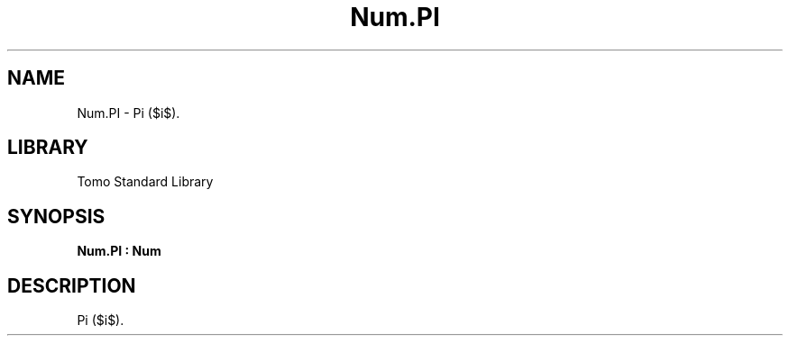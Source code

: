 '\" t
.\" Copyright (c) 2025 Bruce Hill
.\" All rights reserved.
.\"
.TH Num.PI 3 2025-04-19T14:48:15.714266 "Tomo man-pages"
.SH NAME
Num.PI \- Pi ($\pi$).

.SH LIBRARY
Tomo Standard Library
.SH SYNOPSIS
.nf
.BI Num.PI\ :\ Num
.fi

.SH DESCRIPTION
Pi ($\pi$).

